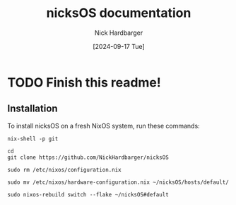 #+title: nicksOS documentation
#+author: Nick Hardbarger
#+date: [2024-09-17 Tue]
* TODO Finish this readme!
** Installation
To install nicksOS on a fresh NixOS system, run these commands:

#+BEGIN_SRC shell
nix-shell -p git
#+END_SRC

#+BEGIN_SRC shell
cd
git clone https://github.com/NickHardbarger/nicksOS
#+END_SRC

#+BEGIN_SRC shell
sudo rm /etc/nixos/configuration.nix
#+END_SRC

#+BEGIN_SRC shell
sudo mv /etc/nixos/hardware-configuration.nix ~/nicksOS/hosts/default/
#+END_SRC

#+BEGIN_SRC shell
sudo nixos-rebuild switch --flake ~/nicksOS#default
#+END_SRC
